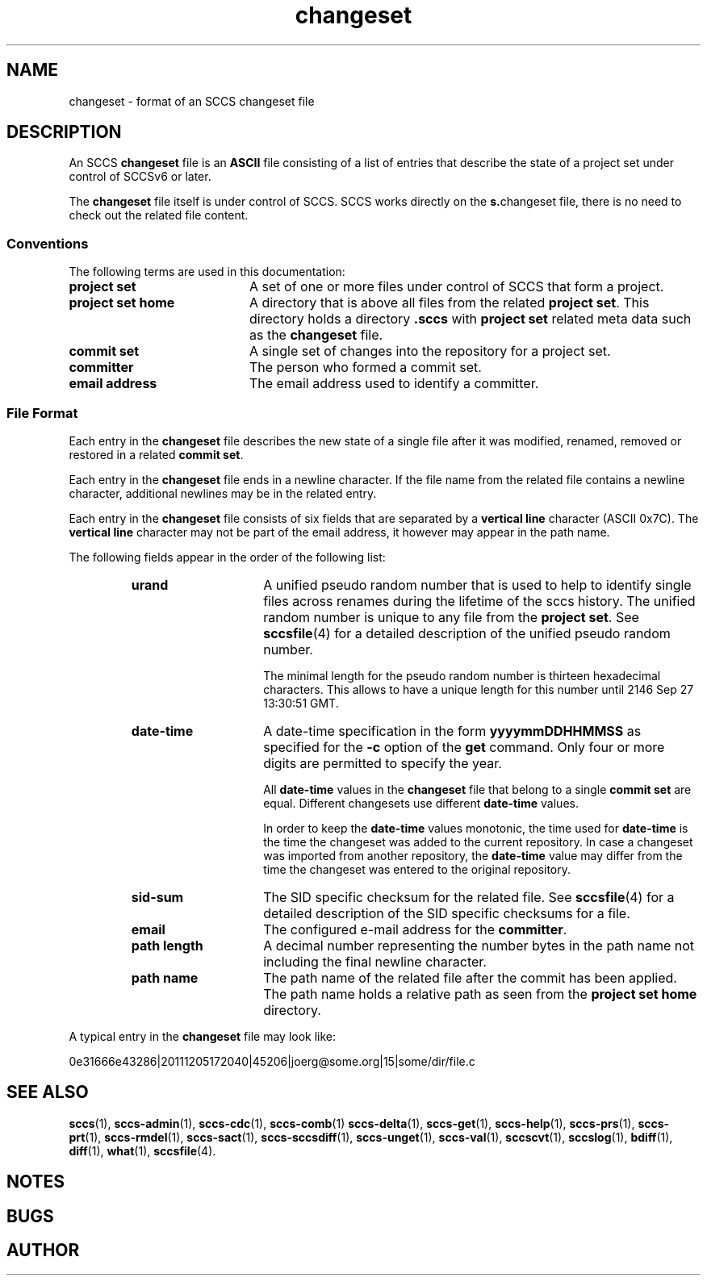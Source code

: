 '\" t
.\" @(#)changeset.4	1.1 11/12/09 Copyright 2011 J. Schilling 
.\"
.\" The contents of this file are subject to the terms of the
.\" Common Development and Distribution License, Version 1.0 only
.\" (the "License").  You may not use this file except in compliance
.\" with the License.
.\"
.\" See the file CDDL.Schily.txt in this distribution for details.
.\"
.\" When distributing Covered Code, include this CDDL HEADER in each
.\" file and include the License file CDDL.Schily.txt from this distribution.
.\"
.\" Manual page for sccslog
.\"
.if t .ds a \v'-0.55m'\h'0.00n'\z.\h'0.40n'\z.\v'0.55m'\h'-0.40n'a
.if t .ds o \v'-0.55m'\h'0.00n'\z.\h'0.45n'\z.\v'0.55m'\h'-0.45n'o
.if t .ds u \v'-0.55m'\h'0.00n'\z.\h'0.40n'\z.\v'0.55m'\h'-0.40n'u
.if t .ds A \v'-0.77m'\h'0.25n'\z.\h'0.45n'\z.\v'0.77m'\h'-0.70n'A
.if t .ds O \v'-0.77m'\h'0.25n'\z.\h'0.45n'\z.\v'0.77m'\h'-0.70n'O
.if t .ds U \v'-0.77m'\h'0.30n'\z.\h'0.45n'\z.\v'0.77m'\h'-0.75n'U
.if t .ds s \\(*b
.if t .ds S SS
.if n .ds a ae
.if n .ds o oe
.if n .ds u ue
.if n .ds s sz
.TH changeset 4 "2011/12/09" "J\*org Schilling" "File Formats"
.SH NAME
changeset \- format of an SCCS changeset file
.SH DESCRIPTION
.LP
An SCCS
.B changeset
file is an \fBASCII\fR file consisting of a list of entries
that describe the state of a project set under control of SCCSv6 or later.
.LP
The
.B changeset
file itself is under control of SCCS.
SCCS works directly on the 
.BR s. changeset
file, there is no need to check out the related file content.

.SS Conventions
.LP
The following terms are used in this documentation:
.br
.ne 5
.TP 20
.B project set
A set of one or more files under control of SCCS that form a project.
.br
.ne 5
.TP
.B project set home
A directory that is above all files from the related
.BR "project set" .
This directory holds a directory
.B .sccs
with 
.B project set
related meta data such as the
.B changeset
file.
.br
.ne 5
.TP
.B commit set
A single set of changes into the repository for a project set.
.br
.ne 5
.TP
.B committer
The person who formed a commit set.
.br
.ne 5
.TP
.B email address
The email address used to identify a committer.
.SS File Format
.LP
Each entry in the
.B changeset
file describes the new state of a single file after it was modified, renamed,
removed or restored in a related
.BR "commit set" .
.LP
Each entry in the
.B changeset
file ends in a newline character. If the file name from the related file
contains a newline character, additional newlines may be in the related entry.
.LP
Each entry in the
.B changeset
file consists of six fields that are separated by a
.B vertical line
character (ASCII 0x7C).
The
.B vertical line
character may not be part of the email address, it however may appear
in the path name.
.br
.ne 5
.LP
The following fields appear in the order of the following list:
.RS
.br
.ne 5
.TP 15
.B urand
A unified pseudo random number that is used to help to identify single
files across renames during the lifetime of the sccs history.
The unified random number is unique to any file from the
.BR "project set" .
See
.BR sccsfile (4)
for a detailed description of the unified pseudo random number.
.sp
The minimal length for the pseudo random number is
thirteen hexadecimal characters.
This allows to have a unique length for this number
until 2146 Sep 27 13:30:51 GMT.
.br
.ne 5
.TP
.B date-time
A date-time specification in the form
.B yyyymmDDHHMMSS
as specified for the
.B \-c
option
of the
.B get
command.
Only four or more digits are permitted to specify the year.
.sp
All
.B date-time
values in the 
.B changeset
file that belong to a single
.B commit set
are equal. Different changesets use different
.B date-time
values.
.sp
In order to keep the
.B date-time
values monotonic, the time used for
.B date-time
is the time the changeset was added to the current repository.
In case a changeset was imported from another repository, the
.B date-time
value may differ from the time the changeset was entered to the 
original repository.
.br
.ne 5
.TP
.B sid-sum
The SID specific checksum for the related file.
See
.BR sccsfile (4)
for a detailed description of the SID specific checksums for a file.
.br
.ne 5
.TP
.B email
The configured e-mail address for the
.BR committer .
.br
.ne 5
.TP
.B path length
A decimal number representing the number bytes in the path name not
including the final newline character.
.br
.ne 5
.TP
.B path name
The path name of the related file after the commit has been applied.
The path name holds a relative path as seen from the
.B project set home
directory.
.RE
.LP
A typical entry in the
.B changeset
file may look like:
.sp
  0e31666e43286|20111205172040|45206|joerg@some.org|15|some/dir/file.c
.sp
.LP

.br
.ne 5
.SH SEE ALSO
.LP
.BR sccs (1),
.BR sccs-admin (1),
.BR sccs-cdc (1),
.BR sccs-comb (1)
.BR sccs-delta (1),
.BR sccs-get (1),
.BR sccs-help (1),
.BR sccs-prs (1),
.BR sccs-prt (1),
.BR sccs-rmdel (1),
.BR sccs-sact (1),
.BR sccs-sccsdiff (1),
.BR sccs-unget (1),
.BR sccs-val (1),
.BR sccscvt (1),
.BR sccslog (1),
.BR bdiff (1), 
.BR diff (1), 
.BR what (1),
.BR sccsfile (4).

.SH NOTES
.SH BUGS
.SH AUTHOR
.LP

